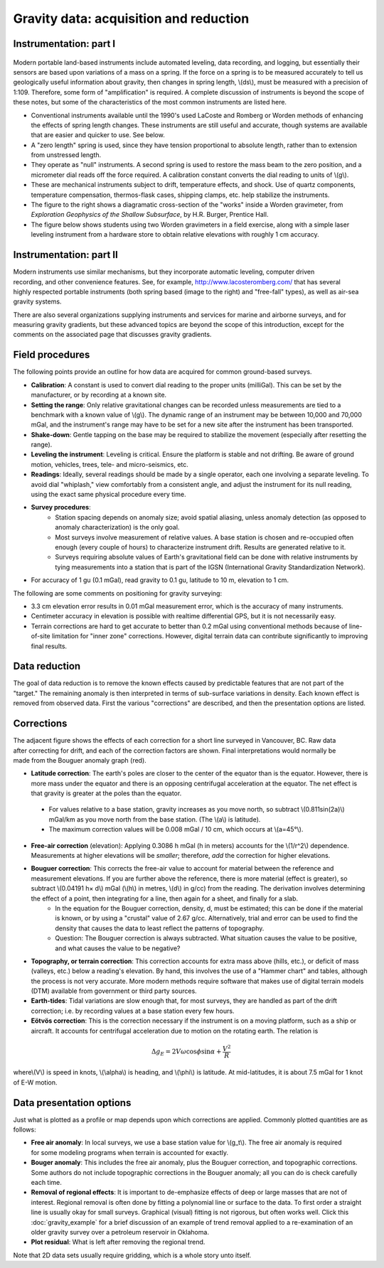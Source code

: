 .. _gravity_data:

Gravity data: acquisition and reduction
***************************************

Instrumentation: part I 
=======================

.. figure:: ./images/worden1.gif
    :align: center

Modern portable land-based instruments include automated leveling, data recording, and logging, but essentially their sensors are based upon variations of a mass on a spring. If the force on a spring is to be measured accurately to tell us geologically useful information about gravity, then changes in spring length, \\(ds\\), must be measured with a precision of 1:109. Therefore, some form of "amplification" is required. A complete discussion of instruments is beyond the scope of these notes, but some of the characteristics of the most common instruments are listed here.

- Conventional instruments available until the 1990's used LaCoste and Romberg or Worden methods of enhancing the effects of spring length changes. These instruments are still useful and accurate, though systems are available that are easier and quicker to use. See below.
- A "zero length" spring is used, since they have tension proportional to absolute length, rather than to extension from unstressed length. 
- They operate as "null" instruments. A second spring is used to restore the mass beam to the zero position, and a micrometer dial reads off the force required. A calibration constant converts the dial reading to units of \\(g\\).
- These are mechanical instruments subject to drift, temperature effects, and shock. Use of quartz components, temperature compensation, thermos-flask cases, shipping clamps, etc. help stabilize the instruments.
- The figure to the right shows a diagramatic cross-section of the "works" inside a Worden gravimeter, from *Exploration Geophysics of the Shallow Subsurface*, by H.R. Burger, Prentice Hall. 
- The figure below shows students using two Worden gravimeters in a field exercise, along with a simple laser leveling instrument from a hardware store to obtain relative elevations with roughly 1 cm accuracy.

.. figure:: ./images/grav_students.jpg
    :align: center

Instrumentation: part II
========================

.. figure:: ./images/Bill_CG5.jpg
    :align: right
    :scale: 70%

Modern instruments use similar mechanisms, but they incorporate automatic leveling, computer driven recording, and other convenience features. See, for example, http://www.lacosteromberg.com/ that has several highly respected portable instruments (both spring based (image to the right) and "free-fall" types), as well as air-sea gravity systems.

There are also several organizations supplying instruments and services for marine and airborne surveys, and for measuring gravity gradients, but these advanced topics are beyond the scope of this introduction, except for the comments on the associated page that discusses gravity gradients.

Field procedures
================

The following points provide an outline for how data are acquired for common ground-based surveys. 

- **Calibration**: A constant is used to convert dial reading to the proper units (milliGal). This can be set by the manufacturer, or by recording at a known site.
- **Setting the range**: Only relative gravitational changes can be recorded unless measurements are tied to a benchmark with a known value of \\(g\\). The dynamic range of an instrument may be between 10,000 and 70,000 mGal, and the instrument's range may have to be set for a new site after the instrument has been transported.
- **Shake-down**: Gentle tapping on the base may be required to stabilize the movement (especially after resetting the range).
- **Leveling the instrument**: Leveling is critical. Ensure the platform is stable and not drifting. Be aware of ground motion, vehicles, trees, tele- and micro-seismics, etc.
- **Readings**: Ideally, several readings should be made by a single operator, each one involving a separate leveling. To avoid dial "whiplash," view comfortably from a consistent angle, and adjust the instrument for its null reading, using the exact same physical procedure every time. 
-  **Survey procedures**: 
	+ Station spacing depends on anomaly size; avoid spatial aliasing, unless anomaly detection (as opposed to anomaly characterization) is the only goal. 
	+ Most surveys involve measurement of relative values. A base station is chosen and re-occupied often enough (every couple of hours) to characterize instrument drift. Results are generated relative to it. 
	+ Surveys requiring absolute values of Earth's gravitational field can be done with relative instruments by tying measurements into a station that is part of the IGSN (International Gravity Standardization Network).
- For accuracy of 1 gu (0.1 mGal), read gravity to 0.1 gu, latitude to 10 m, elevation to 1 cm.

The following are some comments on positioning for gravity surveying:

- 3.3 cm elevation error results in 0.01 mGal measurement error, which is the accuracy of many instruments.
- Centimeter accuracy in elevation is possible with realtime differential GPS, but it is not necessarily easy.
- Terrain corrections are hard to get accurate to better than 0.2 mGal using conventional methods because of line-of-site limitation for "inner zone" corrections. However, digital terrain data can contribute significantly to improving final results.

Data reduction
==============

The goal of data reduction is to remove the known effects caused by predictable features that are not part of the "target." The remaining anomaly is then interpreted in terms of sub-surface variations in density. Each known effect is removed from observed data. First the various "corrections" are described, and then the presentation options are listed. 

Corrections
===========

.. figure:: ./images/expograv.gif
    :align: right

The adjacent figure shows the effects of each correction for a short line surveyed in Vancouver, BC. Raw data after correcting for drift, and each of the correction factors are shown. Final interpretations would normally be made from the Bouguer anomaly graph (red). 

- **Latitude correction**: The earth's poles are closer to the center of the equator than is the equator. However, there is more mass under the equator and there is an opposing centrifugal acceleration at the equator. The net effect is that gravity is greater at the poles than the equator.

 + For values relative to a base station, gravity increases as you move north, so subtract \\(0.811sin(2a)\\) mGal/km as you move north from the base station. (The \\(a\\) is latitude). 
 + The maximum correction values will be 0.008 mGal / 10 cm, which occurs at \\(a=45°\\). 

- **Free-air correction** (elevation): Applying 0.3086 h mGal (h in meters) accounts for the \\(1/r^2\\) dependence. Measurements at higher elevations will be *smaller*; therefore, *add* the correction for higher elevations.
- **Bouguer correction**: This corrects the free-air value to account for material between the reference and measurement elevations.  If you are further above the reference, there is more material (effect is greater), so subtract \\(0.04191 h× d\\) mGal (\\(h\\) in metres, \\(d\\) in g/cc) from the reading. The derivation involves determining the effect of a point, then integrating for a line, then again for a sheet, and finally for a slab. 
    + In the equation for the Bouguer correction, density, d, must be estimated; this can be done if the material is known, or by using a "crustal" value of 2.67 g/cc. Alternatively, trial and error can be used to find the density that causes the data to least reflect the patterns of topography.
    + Question: The Bouguer correction is always subtracted. What situation causes the value to be positive, and what causes the value to be negative?
- **Topography, or terrain correction**: This correction accounts for extra mass above (hills, etc.), or deficit of mass (valleys, etc.) below a reading's elevation. By hand, this involves the use of a "Hammer chart" and tables, although the process is not very accurate. More modern methods require software that makes use of digital terrain models (DTM) available from government or third party sources. 
- **Earth-tides**: Tidal variations are slow enough that, for most surveys, they are handled as part of the drift correction; i.e. by recording values at a base station every few hours.
- **Eötvös correction**: This is the correction necessary if the instrument is on a moving platform, such as a ship or aircraft. It accounts for centrifugal acceleration due to motion on the rotating earth. The relation is 

.. math::
		\Delta g_E = 2V \omega \cos \phi \sin \alpha + \frac{V^2}{R}

where\\(V\\) is speed in knots, \\(\\alpha\\) is heading, and \\(\\phi\\) is latitude. At mid-latitudes, it is about 7.5 mGal for 1 knot of E-W motion.

Data presentation options
=========================

Just what is plotted as a profile or map depends upon which corrections are applied. Commonly plotted quantities are as follows: 

.. figure:: ./images/gravmc2.gif
    :align: right
    :scale: 50%

- **Free air anomaly**: In local surveys, we use a base station value for \\(g_t\\). The free air anomaly is required for some modeling programs when terrain is accounted for exactly.
- **Bouger anomaly**: This includes the free air anomaly, plus the Bouguer correction, and topographic corrections. Some authors do not include topographic corrections in the Bouguer anomaly; all you can do is check carefully each time.
- **Removal of regional effects**: It is important to de-emphasize effects of deep or large masses that are not of interest. Regional removal is often done by fitting a polynomial line or surface to the data. To first order a straight line is usually okay for small surveys. Graphical (visual) fitting is not rigorous, but often works well. Click this :doc:`gravity_example` for a brief discussion of an example of trend removal applied to a re-examination of an older gravity survey over a petroleum reservoir in Oklahoma.
- **Plot residual**: What is left after removing the regional trend.

Note that 2D data sets usually require gridding, which is a whole story unto itself. 